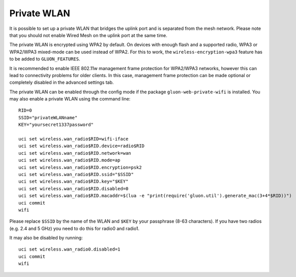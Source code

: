 Private WLAN
============

It is possible to set up a private WLAN that bridges the uplink port and is separated from the mesh network.
Please note that you should not enable Wired Mesh on the uplink port at the same time.

The private WLAN is encrypted using WPA2 by default. On devices with enough flash and a supported radio,
WPA3 or WPA2/WPA3 mixed-mode can be used instead of WPA2. For this to work, the ``wireless-encryption-wpa3``
feature has to be added to ``GLUON_FEATURES``.

It is recommended to enable IEEE 802.11w management frame protection for WPA2/WPA3 networks, however this
can lead to connectivity problems for older clients. In this case, management frame protection can be
made optional or completely disabled in the advanced settings tab.

The private WLAN can be enabled through the config mode if the package ``gluon-web-private-wifi`` is installed.
You may also enable a private WLAN using the command line::

  RID=0
  SSID="privateWLANname"
  KEY="yoursecret1337password"

  uci set wireless.wan_radio$RID=wifi-iface
  uci set wireless.wan_radio$RID.device=radio$RID
  uci set wireless.wan_radio$RID.network=wan
  uci set wireless.wan_radio$RID.mode=ap
  uci set wireless.wan_radio$RID.encryption=psk2
  uci set wireless.wan_radio$RID.ssid="$SSID"
  uci set wireless.wan_radio$RID.key="$KEY"
  uci set wireless.wan_radio$RID.disabled=0
  uci set wireless.wan_radio$RID.macaddr=$(lua -e "print(require('gluon.util').generate_mac(3+4*$RID))")
  uci commit
  wifi

Please replace ``$SSID`` by the name of the WLAN and ``$KEY`` by your passphrase (8-63 characters).
If you have two radios (e.g. 2.4 and 5 GHz) you need to do this for radio0 and radio1.

It may also be disabled by running::

  uci set wireless.wan_radio0.disabled=1
  uci commit
  wifi
